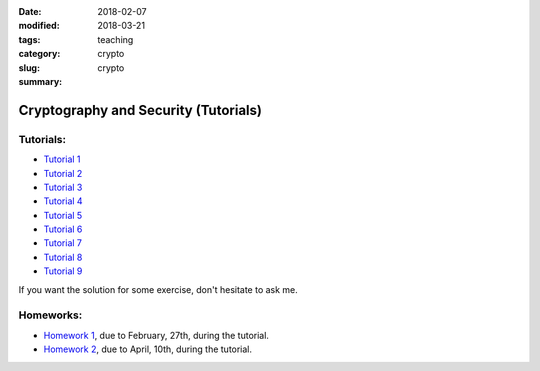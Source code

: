 :date: 2018-02-07
:modified: 2018-03-21
:tags:
:category: teaching
:slug: crypto
:summary: crypto

Cryptography and Security (Tutorials)
######################################

Tutorials:
==========
- `Tutorial 1 <http://perso.ens-lyon.fr/alice.pellet___mary/documents/enseignement/Tds_crypto/TD01.pdf>`_
- `Tutorial 2 <http://perso.ens-lyon.fr/alice.pellet___mary/documents/enseignement/Tds_crypto/TD02.pdf>`_
- `Tutorial 3 <http://perso.ens-lyon.fr/alice.pellet___mary/documents/enseignement/Tds_crypto/TD03.pdf>`_
- `Tutorial 4 <http://perso.ens-lyon.fr/alice.pellet___mary/documents/enseignement/Tds_crypto/TD04.pdf>`_
- `Tutorial 5 <http://perso.ens-lyon.fr/alice.pellet___mary/documents/enseignement/Tds_crypto/TD05.pdf>`_
- `Tutorial 6 <http://perso.ens-lyon.fr/alice.pellet___mary/documents/enseignement/Tds_crypto/TD06.pdf>`_
- `Tutorial 7 <http://perso.ens-lyon.fr/alice.pellet___mary/documents/enseignement/Tds_crypto/TD07.pdf>`_
- `Tutorial 8 <http://perso.ens-lyon.fr/alice.pellet___mary/documents/enseignement/Tds_crypto/TD08.pdf>`_
- `Tutorial 9 <http://perso.ens-lyon.fr/alice.pellet___mary/documents/enseignement/Tds_crypto/TD09.pdf>`_

If you want the solution for some exercise, don't hesitate to ask me.

Homeworks:
==========
- `Homework 1 <http://perso.ens-lyon.fr/alice.pellet___mary/documents/enseignement/Tds_crypto/Homework1.pdf>`_, due to February, 27th, during the tutorial.
- `Homework 2 <http://perso.ens-lyon.fr/alice.pellet___mary/documents/enseignement/Tds_crypto/Homework2.pdf>`_, due to April, 10th, during the tutorial.



